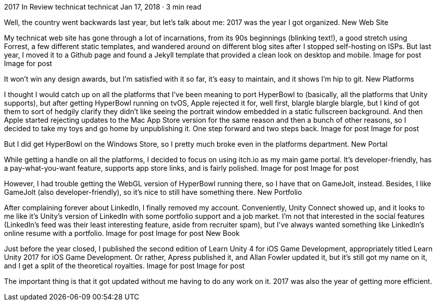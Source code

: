 2017 In Review
technicat
technicat
Jan 17, 2018 · 3 min read

Well, the country went backwards last year, but let’s talk about me: 2017 was the year I got organized.
New Web Site

My technicat web site has gone through a lot of incarnations, from its 90s beginnings (blinking text!), a good stretch using Forrest, a few different static templates, and wandered around on different blog sites after I stopped self-hosting on ISPs. But last year, I moved it to a Github page and found a Jekyll template that provided a clean look on desktop and mobile.
Image for post
Image for post

It won’t win any design awards, but I’m satisfied with it so far, it’s easy to maintain, and it shows I’m hip to git.
New Platforms

I thought I would catch up on all the platforms that I’ve been meaning to port HyperBowl to (basically, all the platforms that Unity supports), but after getting HyperBowl running on tvOS, Apple rejected it for, well first, blargle blargle blargle, but I kind of got them to sort of hedgily clarify they didn’t like seeing the portrait window embedded in a static fullscreen background. And then Apple started rejecting updates to the Mac App Store version for the same reason and then a bunch of other reasons, so I decided to take my toys and go home by unpublishing it. One step forward and two steps back.
Image for post
Image for post

But I did get HyperBowl on the Windows Store, so I pretty much broke even in the platforms department.
New Portal

While getting a handle on all the platforms, I decided to focus on using itch.io as my main game portal. It’s developer-friendly, has a pay-what-you-want feature, supports app store links, and is fairly polished.
Image for post
Image for post

However, I had trouble getting the WebGL version of HyperBowl running there, so I have that on GameJolt, instead. Besides, I like GameJolt (also developer-friendly), so it’s nice to still have something there.
New Portfolio

After complaining forever about LinkedIn, I finally removed my account. Conveniently, Unity Connect showed up, and it looks to me like it’s Unity’s version of LinkedIn with some portfolio support and a job market. I’m not that interested in the social features (LinkedIn’s feed was their least interesting feature, aside from recruiter spam), but I’ve always wanted something like LinkedIn’s online resume with a portfolio.
Image for post
Image for post
New Book

Just before the year closed, I published the second edition of Learn Unity 4 for iOS Game Development, appropriately titled Learn Unity 2017 for iOS Game Development. Or rather, Apress published it, and Allan Fowler updated it, but it’s still got my name on it, and I get a split of the theoretical royalties.
Image for post
Image for post

The important thing is that it got updated without me having to do any work on it. 2017 was also the year of getting more efficient.
